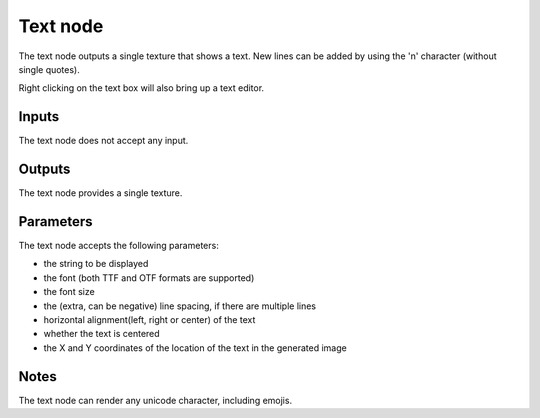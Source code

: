 Text node
~~~~~~~~~

The text node outputs a single texture that shows a text. New lines
can be added by using the '\n' character (without single quotes).

Right clicking on the text box will also bring up a text editor.

.. image:: images/node_simple_text.png
	:align: center

Inputs
++++++

The text node does not accept any input.

Outputs
+++++++

The text node provides a single texture.

Parameters
++++++++++

The text node accepts the following parameters:

* the string to be displayed

* the font (both TTF and OTF formats are supported)

* the font size

* the (extra, can be negative) line spacing, if there are multiple lines

* horizontal alignment(left, right or center) of the text

* whether the text is centered

* the X and Y coordinates of the location of the text in the generated image

Notes
+++++

The text node can render any unicode character, including emojis.